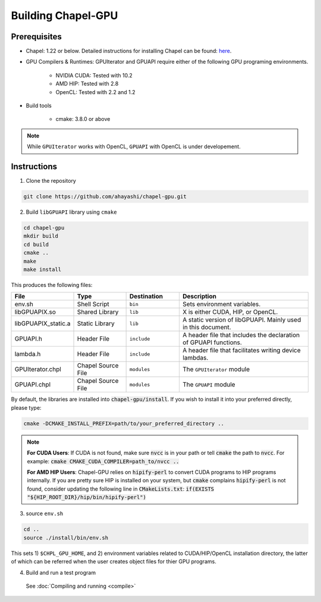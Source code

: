 =======================
Building Chapel-GPU
=======================

Prerequisites
##############

* Chapel: 1.22 or below. Detailed instructions for installing Chapel can be found: `here <https://chapel-lang.org/docs/usingchapel/QUICKSTART.html>`_.

* GPU Compilers & Runtimes: GPUIterator and GPUAPI require either of the following GPU programing environments.

   * NVIDIA CUDA: Tested with 10.2
   * AMD HIP: Tested with 2.8
   * OpenCL: Tested with 2.2 and 1.2

* Build tools

   * cmake: 3.8.0 or above

.. note:: While ``GPUIterator`` works with OpenCL, ``GPUAPI`` with OpenCL is under developement.

Instructions
##############

1. Clone the repository

.. code-block:: bash

   git clone https://github.com/ahayashi/chapel-gpu.git

2. Build ``libGPUAPI`` library using ``cmake``

.. code-block:: bash

   cd chapel-gpu
   mkdir build
   cd build
   cmake ..
   make
   make install

This produces the following files:

.. csv-table::
   :header: "File", "Type", "Destination", "Description"
   :widths: 20, 20, 20, 50

   env.sh, Shell Script, ``bin``, Sets environment variables.
   libGPUAPIX.so, Shared Library, ``lib``, "X is either CUDA, HIP, or OpenCL."
   libGPUAPIX_static.a, Static Library, ``lib``, "A static version of libGPUAPI. Mainly used in this document."
   GPUAPI.h, Header File, ``include``, "A header file that includes the declaration of GPUAPI functions."
   lambda.h, Header File, ``include``, "A header file that facilitates writing device lambdas."
   GPUIterator.chpl, Chapel Source File, ``modules``, "The ``GPUIterator`` module"
   GPUAPI.chpl, Chapel Source File, ``modules``, "The ``GPUAPI`` module"


By default, the libraries are installed into :code:`chapel-gpu/install`. If you wish to install it into your preferred directly, please type:

.. code-block:: bash

   cmake -DCMAKE_INSTALL_PREFIX=path/to/your_preferred_directory ..


.. note::
   **For CUDA Users**: If CUDA is not found, make sure :code:`nvcc` is in your path or tell :code:`cmake` the path to :code:`nvcc`. For example: :code:`cmake CMAKE_CUDA_COMPILER=path_to/nvcc ..`

   **For AMD HIP Users**: Chapel-GPU relies on :code:`hipify-perl` to convert CUDA programs to HIP programs internally. If you are pretty sure HIP is installed on your system, but :code:`cmake` complains :code:`hipify-perl` is not found, consider updating the following line in :code:`CMakeLists.txt`: :code:`if(EXISTS "${HIP_ROOT_DIR}/hip/bin/hipify-perl")`

3. source ``env.sh``

.. code-block:: bash

   cd ..
   source ./install/bin/env.sh

|
   This sets 1) ``$CHPL_GPU_HOME``, and 2) environment variables related to CUDA/HIP/OpenCL installation directory, the latter of which can be referred when the user creates object files for thier GPU programs.

4. Build and run a test program

  See :doc:`Compiling and running <compile>`
